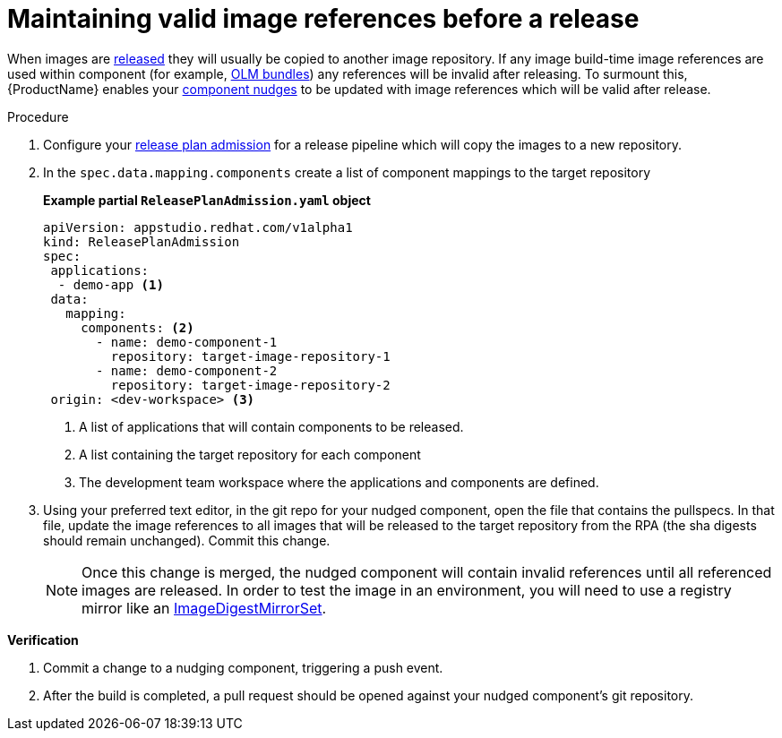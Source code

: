 = Maintaining valid image references before a release

When images are xref:/advanced-how-tos/releasing/index.adoc[released] they will usually be copied to another image repository. If any image build-time image references are used within component (for example, xref:/advanced-how-tos/building-olm.adoc[OLM bundles]) any references will be invalid after releasing. To surmount this, {ProductName} enables your xref:/how-tos/configuring/component-nudges.adoc[component nudges] to be updated with image references which will be valid after release.

.Procedure

. Configure your xref:/advanced-how-tos/releasing/create-release-plan-admission.adoc[release plan admission] for a release pipeline which will copy the images to a new repository.
. In the `spec.data.mapping.components` create a list of component mappings to the target repository

+
*Example partial `ReleasePlanAdmission.yaml` object*

+
[source,yaml]
----
apiVersion: appstudio.redhat.com/v1alpha1
kind: ReleasePlanAdmission
spec:
 applications:
  - demo-app <.>
 data:
   mapping:
     components: <.>
       - name: demo-component-1
         repository: target-image-repository-1
       - name: demo-component-2
         repository: target-image-repository-2
 origin: <dev-workspace> <.>

----

+
<.> A list of applications that will contain components to be released.
<.> A list containing the target repository for each component
<.> The development team workspace where the applications and components are defined.

. Using your preferred text editor, in the git repo for your nudged component, open the file that contains the pullspecs. In that file, update the image references to all images that will be released to the target repository from the RPA (the sha digests should remain unchanged). Commit this change.

+
NOTE: Once this change is merged, the nudged component will contain invalid references until all referenced images are released. In order to test the image in an environment, you will need to use a registry mirror like an link:https://docs.openshift.com/container-platform/4.16/rest_api/config_apis/imagedigestmirrorset-config-openshift-io-v1.html[ImageDigestMirrorSet].

.*Verification*

. Commit a change to a nudging component, triggering a push event.
. After the build is completed, a pull request should be opened against your nudged component's git repository.
